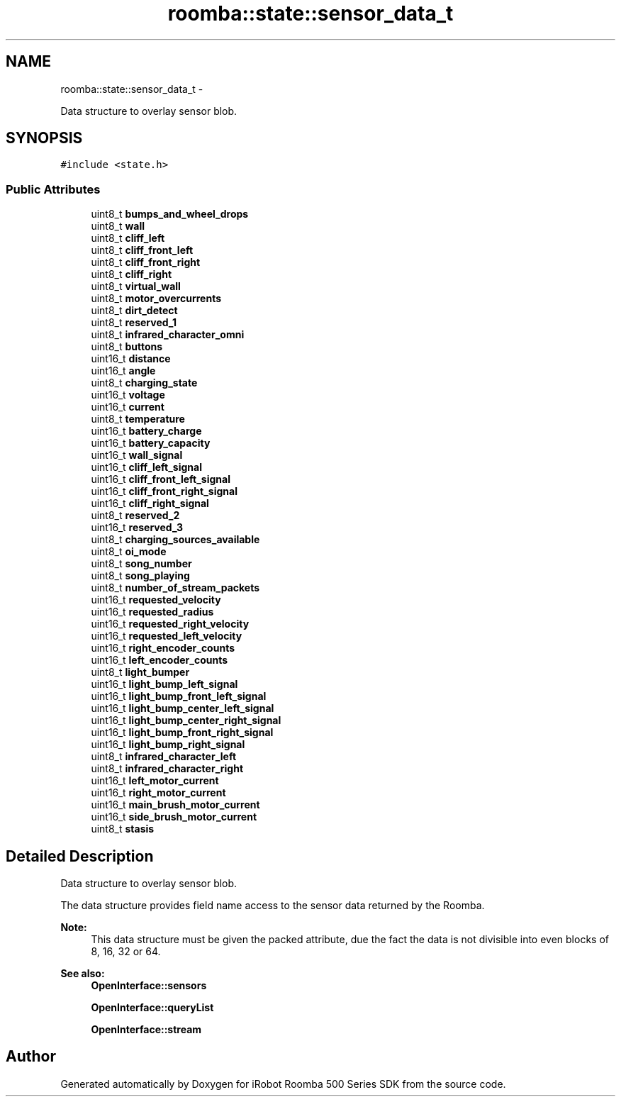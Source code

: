 .TH "roomba::state::sensor_data_t" 3 "Sun Feb 8 2015" "Version 1.0.0-alpha" "iRobot Roomba 500 Series SDK" \" -*- nroff -*-
.ad l
.nh
.SH NAME
roomba::state::sensor_data_t \- 
.PP
Data structure to overlay sensor blob\&.  

.SH SYNOPSIS
.br
.PP
.PP
\fC#include <state\&.h>\fP
.SS "Public Attributes"

.in +1c
.ti -1c
.RI "uint8_t \fBbumps_and_wheel_drops\fP"
.br
.ti -1c
.RI "uint8_t \fBwall\fP"
.br
.ti -1c
.RI "uint8_t \fBcliff_left\fP"
.br
.ti -1c
.RI "uint8_t \fBcliff_front_left\fP"
.br
.ti -1c
.RI "uint8_t \fBcliff_front_right\fP"
.br
.ti -1c
.RI "uint8_t \fBcliff_right\fP"
.br
.ti -1c
.RI "uint8_t \fBvirtual_wall\fP"
.br
.ti -1c
.RI "uint8_t \fBmotor_overcurrents\fP"
.br
.ti -1c
.RI "uint8_t \fBdirt_detect\fP"
.br
.ti -1c
.RI "uint8_t \fBreserved_1\fP"
.br
.ti -1c
.RI "uint8_t \fBinfrared_character_omni\fP"
.br
.ti -1c
.RI "uint8_t \fBbuttons\fP"
.br
.ti -1c
.RI "uint16_t \fBdistance\fP"
.br
.ti -1c
.RI "uint16_t \fBangle\fP"
.br
.ti -1c
.RI "uint8_t \fBcharging_state\fP"
.br
.ti -1c
.RI "uint16_t \fBvoltage\fP"
.br
.ti -1c
.RI "uint16_t \fBcurrent\fP"
.br
.ti -1c
.RI "uint8_t \fBtemperature\fP"
.br
.ti -1c
.RI "uint16_t \fBbattery_charge\fP"
.br
.ti -1c
.RI "uint16_t \fBbattery_capacity\fP"
.br
.ti -1c
.RI "uint16_t \fBwall_signal\fP"
.br
.ti -1c
.RI "uint16_t \fBcliff_left_signal\fP"
.br
.ti -1c
.RI "uint16_t \fBcliff_front_left_signal\fP"
.br
.ti -1c
.RI "uint16_t \fBcliff_front_right_signal\fP"
.br
.ti -1c
.RI "uint16_t \fBcliff_right_signal\fP"
.br
.ti -1c
.RI "uint8_t \fBreserved_2\fP"
.br
.ti -1c
.RI "uint16_t \fBreserved_3\fP"
.br
.ti -1c
.RI "uint8_t \fBcharging_sources_available\fP"
.br
.ti -1c
.RI "uint8_t \fBoi_mode\fP"
.br
.ti -1c
.RI "uint8_t \fBsong_number\fP"
.br
.ti -1c
.RI "uint8_t \fBsong_playing\fP"
.br
.ti -1c
.RI "uint8_t \fBnumber_of_stream_packets\fP"
.br
.ti -1c
.RI "uint16_t \fBrequested_velocity\fP"
.br
.ti -1c
.RI "uint16_t \fBrequested_radius\fP"
.br
.ti -1c
.RI "uint16_t \fBrequested_right_velocity\fP"
.br
.ti -1c
.RI "uint16_t \fBrequested_left_velocity\fP"
.br
.ti -1c
.RI "uint16_t \fBright_encoder_counts\fP"
.br
.ti -1c
.RI "uint16_t \fBleft_encoder_counts\fP"
.br
.ti -1c
.RI "uint8_t \fBlight_bumper\fP"
.br
.ti -1c
.RI "uint16_t \fBlight_bump_left_signal\fP"
.br
.ti -1c
.RI "uint16_t \fBlight_bump_front_left_signal\fP"
.br
.ti -1c
.RI "uint16_t \fBlight_bump_center_left_signal\fP"
.br
.ti -1c
.RI "uint16_t \fBlight_bump_center_right_signal\fP"
.br
.ti -1c
.RI "uint16_t \fBlight_bump_front_right_signal\fP"
.br
.ti -1c
.RI "uint16_t \fBlight_bump_right_signal\fP"
.br
.ti -1c
.RI "uint8_t \fBinfrared_character_left\fP"
.br
.ti -1c
.RI "uint8_t \fBinfrared_character_right\fP"
.br
.ti -1c
.RI "uint16_t \fBleft_motor_current\fP"
.br
.ti -1c
.RI "uint16_t \fBright_motor_current\fP"
.br
.ti -1c
.RI "uint16_t \fBmain_brush_motor_current\fP"
.br
.ti -1c
.RI "uint16_t \fBside_brush_motor_current\fP"
.br
.ti -1c
.RI "uint8_t \fBstasis\fP"
.br
.in -1c
.SH "Detailed Description"
.PP 
Data structure to overlay sensor blob\&. 

The data structure provides field name access to the sensor data returned by the Roomba\&. 
.PP
\fBNote:\fP
.RS 4
This data structure must be given the packed attribute, due the fact the data is not divisible into even blocks of 8, 16, 32 or 64\&. 
.RE
.PP
\fBSee also:\fP
.RS 4
\fBOpenInterface::sensors\fP 
.PP
\fBOpenInterface::queryList\fP 
.PP
\fBOpenInterface::stream\fP 
.RE
.PP


.SH "Author"
.PP 
Generated automatically by Doxygen for iRobot Roomba 500 Series SDK from the source code\&.
